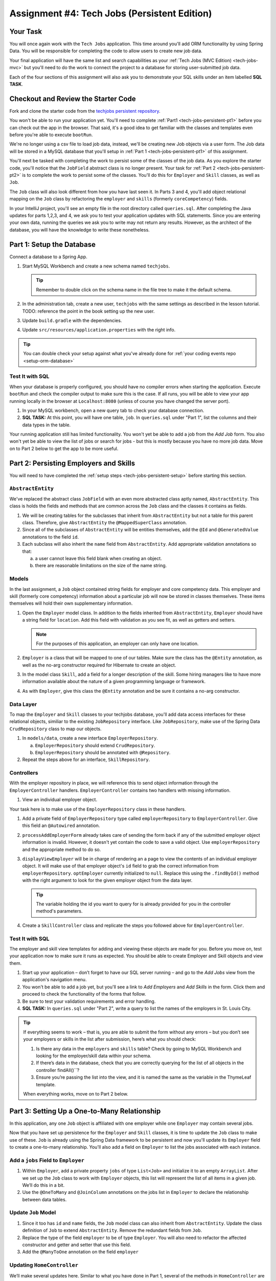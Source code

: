 .. _tech-jobs-persistent:

Assignment #4: Tech Jobs (Persistent Edition)
=============================================

Your Task
---------

You will once again work with the ``Tech Jobs`` application. This time around you'll add ORM
functionality by using Spring Data. You will be responsible for completing the code to allow users 
to create new job data.

Your final application will have the same list and search capabilities as your :ref:`Tech Jobs (MVC Edition) <tech-jobs-mvc>` but 
you'll need to do the work to connect the project to a database for storing user-submitted job data. 

Each of the four sections of this assignment will also ask you to demonstrate your SQL skills under an item labelled **SQL TASK**.

Checkout and Review the Starter Code
------------------------------------

Fork and clone the starter code from the `techjobs persistent repository <https://github.com/LaunchCodeEducation/java-web-dev-techjobs-persistent>`__.

You won't be able to run your application yet. You'll need to complete :ref:`Part1 <tech-jobs-persistent-pt1>` before you can
check out the app in the browser. That said, it's a good idea to get familiar with the classes and templates even before you're able
to execute ``bootRun``.

We're no longer using a csv file to load job data, instead, we'll be creating new Job objects via a 
user form. The Job data will be stored in a MySQL database that you'll setup in :ref:`Part 1 <tech-jobs-persistent-pt1>` of this assignment.

You'll next be tasked with completing the work to persist some of the classes of the job data. As you explore
the starter code, you'll notice that the ``JobField`` abstract class is no longer present. Your task for 
:ref:`Part 2 <tech-jobs-persistent-pt2>` is to complete the work to persist some of the classes.
You'll do this for ``Employer`` and ``Skill`` classes, as well as ``Job``.

The ``Job`` class will also look different from how you have last seen it. In Parts 3 and 4, you'll 
add object relational mapping on the ``Job`` class by refactoring the ``employer`` and ``skills`` (formerly ``coreCompetency``) 
fields. 

In your IntelliJ project, you'll see an empty file in the root directory called ``queries.sql``. After completing the 
Java updates for parts 1,2,3, and 4, we ask you to test your application updates with SQL statements. Since you are entering
your own data, running the queries we ask you to write may not return any results. However, as the architect of the database,
you will have the knowledge to write these nonetheless.

.. _tech-jobs-persistent-pt1:

Part 1: Setup the Database
--------------------------

Connect a database to a Spring App.

#. Start MySQL Workbench and create a new schema named ``techjobs``.

   .. admonition:: Tip
   
      Remember to double click on the schema name in the file tree to make it the default schema.

#. In the administration tab, create a new user, ``techjobs`` with the same settings as described in
   the lesson tutorial.
   TODO: reference the point in the book setting up the new user.

#. Update ``build.gradle`` with the dependencies.

#. Update ``src/resources/application.properties`` with the right info.

.. admonition:: Tip
   
   You can double check your setup against what you've already done for 
   :ref:`your coding events repo <setup-orm-database>`

Test It with SQL
^^^^^^^^^^^^^^^^

When your database is properly configured, you should have no compiler errors when starting the application. Execute ``bootRun``
and check the compiler output to make sure this is the case. If all runs, you will be able to view your app running locally in 
the browser at ``Localhost:8080`` (unless of course you have changed the server port).

#. In your MySQL workbench, open a new query tab to check your database connection.

#. **SQL TASK:** At this point, you will have one table, ``job``. In ``queries.sql`` under "Part 1", list the columns and their data types 
   in the table.

Your running application still has limited functionality. You won't yet be able to add a job from the *Add Job* form. You also
won't yet be able to view the list of jobs or search for jobs - but this is mostly because you have no more job data. Move on to
Part 2 below to get the app to be more useful.


.. _tech-jobs-persistent-pt2:

Part 2: Persisting Employers and Skills
---------------------------------------

You will need to have completed the :ref:`setup steps <tech-jobs-persistent-setup>` before starting this
section.

``AbstractEntity``
^^^^^^^^^^^^^^^^^^

We've replaced the abstract class ``JobField`` with an even more abstracted class aptly named, 
``AbstractEntity``. This class is holds the fields and methods that are common across the ``Job`` class
and the classes it contains as fields.  

#. We will be creating tables for the subclasses that inherit from
   ``AbstractEntity`` but not a table for this parent class. Therefore, give ``AbstractEntity`` the 
   ``@MappedSuperClass`` annotation.

#. Since all of the subclasses of ``AbstractEntity`` will be entities themselves, add the ``@Id`` 
   and ``@GeneratedValue`` annotations to the field ``id``.

#. Each subclass will also inherit the ``name`` field from ``AbstractEntity``. Add appropriate 
   validation annotations so that:
   
   a. a user cannot leave this field blank when creating an object. 

   b. there are reasonable limitations on the size of the name string.


Models
^^^^^^

In the last assignment, a ``Job`` object contained string fields for employer and core competency data. This employer 
and skill (formerly core competency) information about a particular job will now be stored in classes themselves.
These items themselves will hold their own supplementary information. 

#. Open the ``Employer`` model class. In addition to the fields inherited from ``AbstractEntity``, ``Employer`` should have a 
   string field for ``location``. Add this field with validation as you see fit, as well as getters and setters.

   .. admonition:: Note

      For the purposes of this application, an employer can only have one location.

#. ``Employer`` is a class that will be mapped to one of our tables. Make sure the class has the 
   ``@Entity`` annotation, as well as the no-arg constructor required for Hibernate to create an
   object.

#. In the model class ``Skill``, add a field for a longer description of the skill. Some hiring managers like to have
   more information available about the nature of a given programming language or framework. 

#. As with ``Employer``, give this class the ``@Entity`` annotation and be sure it contains a no-arg
   constructor.


Data Layer
^^^^^^^^^^

To map the ``Employer`` and ``Skill`` classes to your techjobs database, you'll add data access interfaces for these relational 
objects, similiar to the existing ``JobRepository`` interface. Like ``JobRepository``, make use of the Spring Data 
``CrudRepository`` class to map our objects.

#. In ``models/data``, create a new interface ``EmployerRepository``.

   a. ``EmployerRepository`` should extend ``CrudRepository``.
   #. ``EmployerRepository`` should be annotated with ``@Repository``.

#. Repeat the steps above for an interface, ``SkillRepository``.

Controllers
^^^^^^^^^^^

With the employer repository in place, we will reference this to send object information through 
the ``EmployerController`` handlers. ``EmployerController`` contains two handlers with missing 
information.

#. View an individual employer object.

Your task here is to make use of the ``EmployerRepository`` class in these handlers. 

#. Add a private field of ``EmployerRepository`` type called ``employerRepository`` to 
   ``EmployerController``. Give this field an ``@Autowired`` annotation.

#. ``processAddEmployerForm`` already takes care of sending the form back if any of the submitted 
   employer object information is invalid. However, it doesn't yet contain the code to save a
   valid object. Use ``employerRepository`` and the appropriate method to do so.
   
#. ``displayViewEmployer`` will be in charge of rendering an a page to view the contents of an individual 
   employer object. It will make use of that employer object's ``id`` field to grab the correct
   information from ``employerRepository``. ``optEmployer`` currently initialized to ``null``. Replace this using
   the ``.findById()`` method with the right argument to look for the given employer object from 
   the data layer. 

   .. admonition:: Tip

      The variable holding the id you want to query for is already provided for you in the controller
      method's parameters.

#. Create a ``SkillController`` class and replicate the steps you followed above for ``EmployerController``.

Test It with SQL
^^^^^^^^^^^^^^^^

The employer and skill view templates for adding and viewing these objects are made for you. Before you move on,
test your application now to make sure it runs as expected. You should be able to create Employer and Skill objects
and view them.

#. Start up your application – don’t forget to have our SQL server running – and go to the *Add Jobs*
   view from the application's navigation menu.

#. You won't be able to add a job yet, but you'll see a link to *Add Employers* and *Add Skills* in the form. Click them and proceed
   to check the functionality of the forms that follow.

#. Be sure to test your validation requirements and error handling.

#. **SQL TASK:** In ``queries.sql`` under "Part 2", write a query to list the names of the employers in St. Louis City.

.. admonition:: Tip

   If everything seems to work – that is, you are
   able to submit the form without any errors – but you don’t see your
   employers or skills in the list after submission, here’s what you should check:

   #. Is there any data in the ``employers`` and ``skills`` table? Check by going to MySQL Workbench
      and looking for the employer/skill data within your schema.

   #. If there’s data in the database, check that you are correctly
      querying for the list of all objects in the controller
      findAll()``?

   #. Ensure you’re passing the list into the view, and it is named the same as the variable in the ThymeLeaf template.

   When everything works, move on to Part 2 below.



.. _tech-jobs-persistent-pt3:

Part 3: Setting Up a One-to-Many Relationship
---------------------------------------------

In this application, any one ``Job`` object is affiliated with one employer while one ``Employer`` may contain several jobs.

Now that you have set up persistence for the ``Employer`` and ``Skill`` classes, it is time to update the ``Job`` class
to make use of these. ``Job`` is already using the Spring Data framework to be persistent and now you'll update its 
``Employer`` field to create a one-to-many relationship. You'll also add a field on ``Employer`` to list the jobs associated 
with each instance.

Add a ``jobs`` Field to ``Employer``
^^^^^^^^^^^^^^^^^^^^^^^^^^^^^^^^^^^^

#. Within ``Employer``, add a private property ``jobs`` of type
   ``List<Job>`` and initialize it to an empty ``ArrayList``. After we
   set up the ``Job`` class to work with ``Employer`` objects, this list
   will represent the list of all items in a given job. We’ll do this
   in a bit.

#. Use the ``@OneToMany`` and ``@JoinColumn`` annotations on the jobs list in ``Employer`` to declare the relationship between   
   data tables.

Update ``Job`` Model
^^^^^^^^^^^^^^^^^^^^

#. Since it too has ``id`` and ``name`` fields, the ``Job`` model class can also inherit from ``AbstractEntity``. Update the 
   class definition of ``Job`` to extend ``AbstractEntity``. Remove the redundant fields from ``Job``.

#. Replace the type of the field ``employer`` to be of type ``Employer``. You will also need to refactor the affected constructor
   and getter and setter that use this field.

#. Add the ``@ManyToOne`` annotation on the field ``employer``

.. _data-in-homecontroller:

Updating ``HomeController``
^^^^^^^^^^^^^^^^^^^^^^^^^^^

We’ll make several updates here. Similar to what you have done in Part 1, several of the methods in ``HomeController`` are 
missing code because the class has not yet been *wired* with the data layer yet. 


#. Add a field ``employerRepository`` annotated with ``@Autowired``.
#. A user will select an employer when they create a job. Add the employer data from ``employerRepository`` into the form template.
   The add job form already includes an employer selection option. Be sure your variable name for the employer data matches that 
   already used in ``templates/add``. 
#. Checkout ``templates/add.html``. Make a mental note of the name of the variable being used to pass the selected employer 
   id on form submission.
#. In ``processAddJobForm``, add a parameter to the method to pass in the template variable you just found. You'll need to use the 
   ``@RequestParam`` annotation on this parameter. 
#. Still in ``processAddJobForm``, add code inside of this method to select the employer object that has been chosen to be 
   affiliated with the new job. You will need to select the employer useing the request parameter you've added to the method. 

   .. admonition:: Note

      An employer only needs to be found and set on the new job object if the form data is validated.


Test It with SQL
^^^^^^^^^^^^^^^^

You made a lot of changes! Great work.

Assuming you don’t have any compiler errors, start up your
application. Don’t forget to start your SQL server. Make sure you can
create a new job object from the *Add Jobs* form, selecting a pre-existing employer. 

Then, make sure the data has been saved in your job table. You should see a column for 
``employer_id``, corresponding to the employer object selected for the new job.

You have changed the architecture of your job table. You will still be able to add a new entry that has an 
``employer_id`` column but you'll note that job still has the now defunct ``employer`` column. You can keep your database 
clean by removing the job table. It will be recreated when you run the application again.
   
#. **SQL TASK:** In ``queries.sql`` under "Part 3", write the SQL statement to remove the job table.


The *List* and *Search* functionality still isn't quite fixed so to view a job in the application, make a note 
of the job's id in the SQL table. Back in your browser, enter the path for ``/view/{jobId}``.


When everything works, move on to Part 3 below.

.. _tech-jobs-persistent-pt4:

Part 4: Setting Up a Many-to-Many Relationship
----------------------------------------------

Using a many-to-many relationship, we can now use the ``Skill`` object to store a ``Job`` object's skills. At the moment, 
a job can have many skills listed as strings. In this section, you'll be tasked with changing this field type to be a list
of skills. Just as a job requires many skills, any skill can be associated with several jobs. With this in mind, you'll also 
add a list of jobs as a field onto the skill class.


``Skill.jobs``
^^^^^^^^^^^^^^

#. In your ``Skill`` class, add a jobs field.

   #. What type should this field be?

   #. This field has a many-to-many type relationship with skills. You'll need to add the ``@ManyToMany`` annotation 
      with an argument ``mappedBy="skills"`` to ensure this mapping.

Refactor ``Job.skills``
^^^^^^^^^^^^^^^^^^^^^^^

#. Update your ``Job`` model class to fit its many-to-many relationship with skills.

   #. ``Job.skills`` already exists. What needs to change and/or be added to map this relationship.

      .. admonition:: Tip

         Be sure to check the whole class for any necessary type updates.


Updating ``HomeController``, Again
^^^^^^^^^^^^^^^^^^^^^^^^^^^^^^^^^^

You next need to wire ``HomeController`` now with the skills data in order to add skills objects to a new job.
This will look almost precisely like what you have done for employer data above. Refer back to 
:ref:`this section <data-in-homecontroller>` to inject the controller with skill data. 

There is, however, one difference to keep in mind. The job form being processed only accepts one employer by an ``id``
field. Many skills can be added to a single job, though. Here's what we'll say about how to send the right skills along with 
the job form.

#. The code for the view has already been written. Look in ``templates/add.html``. You'll see a form-group section that iterates
   over available skills data and renders a checkbox for each skill. Each checkbox input contains an attribute ``name="skills"``.
#. You'll need to pass in that attribute value to ``processAddJobForm`` in ``HomeController`` as a ``@RequestParam``. 

   .. sourcecode:: java

      @RequestParam List<Integer> skills

#. Then, to get the skills data from a list of ids (rather than a single id as we did with employer), use the ``CrudRepository`` method
   ``.findAllById(ids)``.

   .. sourcecode:: java

      List<Skill> skillObjs = (List<Skill>) skillRepository.findAllById(skills);
      newJob.setSkills(skillObjs);

   .. admonition:: Note
   
      As with a job's employer, you only need to query your database for skills if the job model is valid.


It's Your Job, List It and Re-Search It
^^^^^^^^^^^^^^^^^^^^^^^^^^^^^^^^^^^^^^^

You now have all the tools in place to re-implement the list and search views from :ref:`tech-jobs-mvc>`.

#. In the ``ListController`` class, add fields for ``EmployerRepository`` and ``SkillRepository``, both annotated with 
   ``@Autowired``.
#. You'll also need to pass the employer and skill data from those repositories into the view template rendered at ``list/``.
   Add the right ``model.addAttribute(name, value)`` statements to pass this info into ``templates/list.html``.    


Test It with SQL
^^^^^^^^^^^^^^^^

Run your application and make sure you can create a new job with an employer and several skills. You should now also have restored
full list and search capabilities.

#. **SQL TASK:** In ``queries.sql`` under "Part 4", write a query to return a list of the names 
   and descriptions of all skills that are attached to jobs in alphabetical order. 
   If a skill does not have a job listed, it should not be 
   included in the results of this query.

   .. admonition:: Tip

      You will need to make use of "is not null".


When everything works, you’re done! Congrats!


How to Submit
-------------

To turn in your assignment and get credit, follow the :ref:`submission instructions <how-to-submit-work>`.

